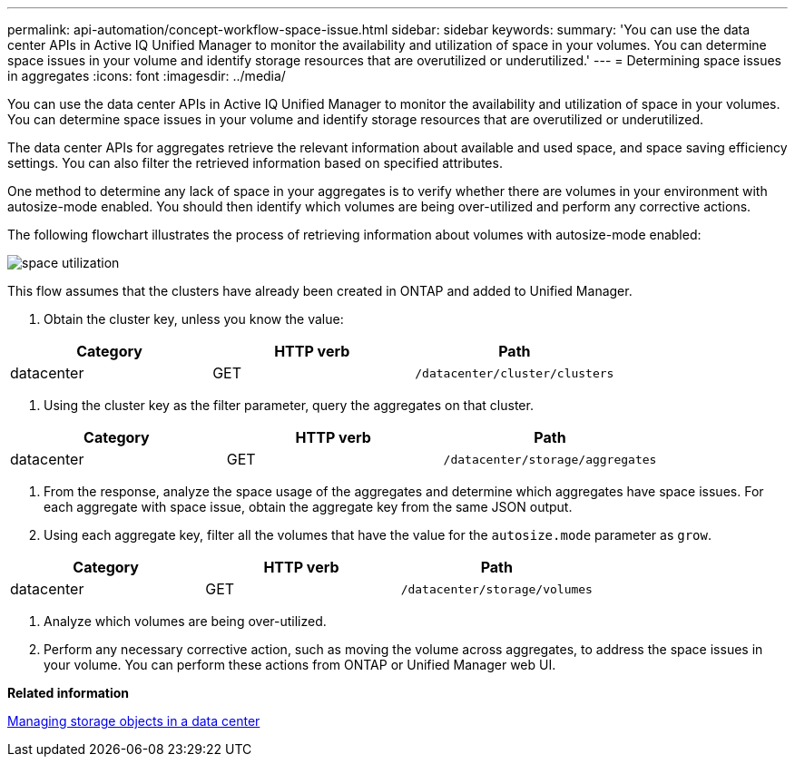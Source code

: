 ---
permalink: api-automation/concept-workflow-space-issue.html
sidebar: sidebar
keywords: 
summary: 'You can use the data center APIs in Active IQ Unified Manager to monitor the availability and utilization of space in your volumes. You can determine space issues in your volume and identify storage resources that are overutilized or underutilized.'
---
= Determining space issues in aggregates
:icons: font
:imagesdir: ../media/

[.lead]
You can use the data center APIs in Active IQ Unified Manager to monitor the availability and utilization of space in your volumes. You can determine space issues in your volume and identify storage resources that are overutilized or underutilized.

The data center APIs for aggregates retrieve the relevant information about available and used space, and space saving efficiency settings. You can also filter the retrieved information based on specified attributes.

One method to determine any lack of space in your aggregates is to verify whether there are volumes in your environment with autosize-mode enabled. You should then identify which volumes are being over-utilized and perform any corrective actions.

The following flowchart illustrates the process of retrieving information about volumes with autosize-mode enabled:

image::../media/space-utilization.gif[]

This flow assumes that the clusters have already been created in ONTAP and added to Unified Manager.

. Obtain the cluster key, unless you know the value:

[cols="3*",options="header"]
|===
| Category| HTTP verb| Path
a|
datacenter
a|
GET
a|
`/datacenter/cluster/clusters`
|===

. Using the cluster key as the filter parameter, query the aggregates on that cluster.

[cols="3*",options="header"]
|===
| Category| HTTP verb| Path
a|
datacenter
a|
GET
a|
`/datacenter/storage/aggregates`

|===

. From the response, analyze the space usage of the aggregates and determine which aggregates have space issues. For each aggregate with space issue, obtain the aggregate key from the same JSON output.
. Using each aggregate key, filter all the volumes that have the value for the `autosize.mode` parameter as `grow`.

[cols="3*",options="header"]
|===
| Category| HTTP verb| Path
a|
datacenter
a|
GET
a|
`/datacenter/storage/volumes`
|===

. Analyze which volumes are being over-utilized.
. Perform any necessary corrective action, such as moving the volume across aggregates, to address the space issues in your volume. You can perform these actions from ONTAP or Unified Manager web UI.

*Related information*

xref:concept-data-center-apis.adoc[Managing storage objects in a data center]

